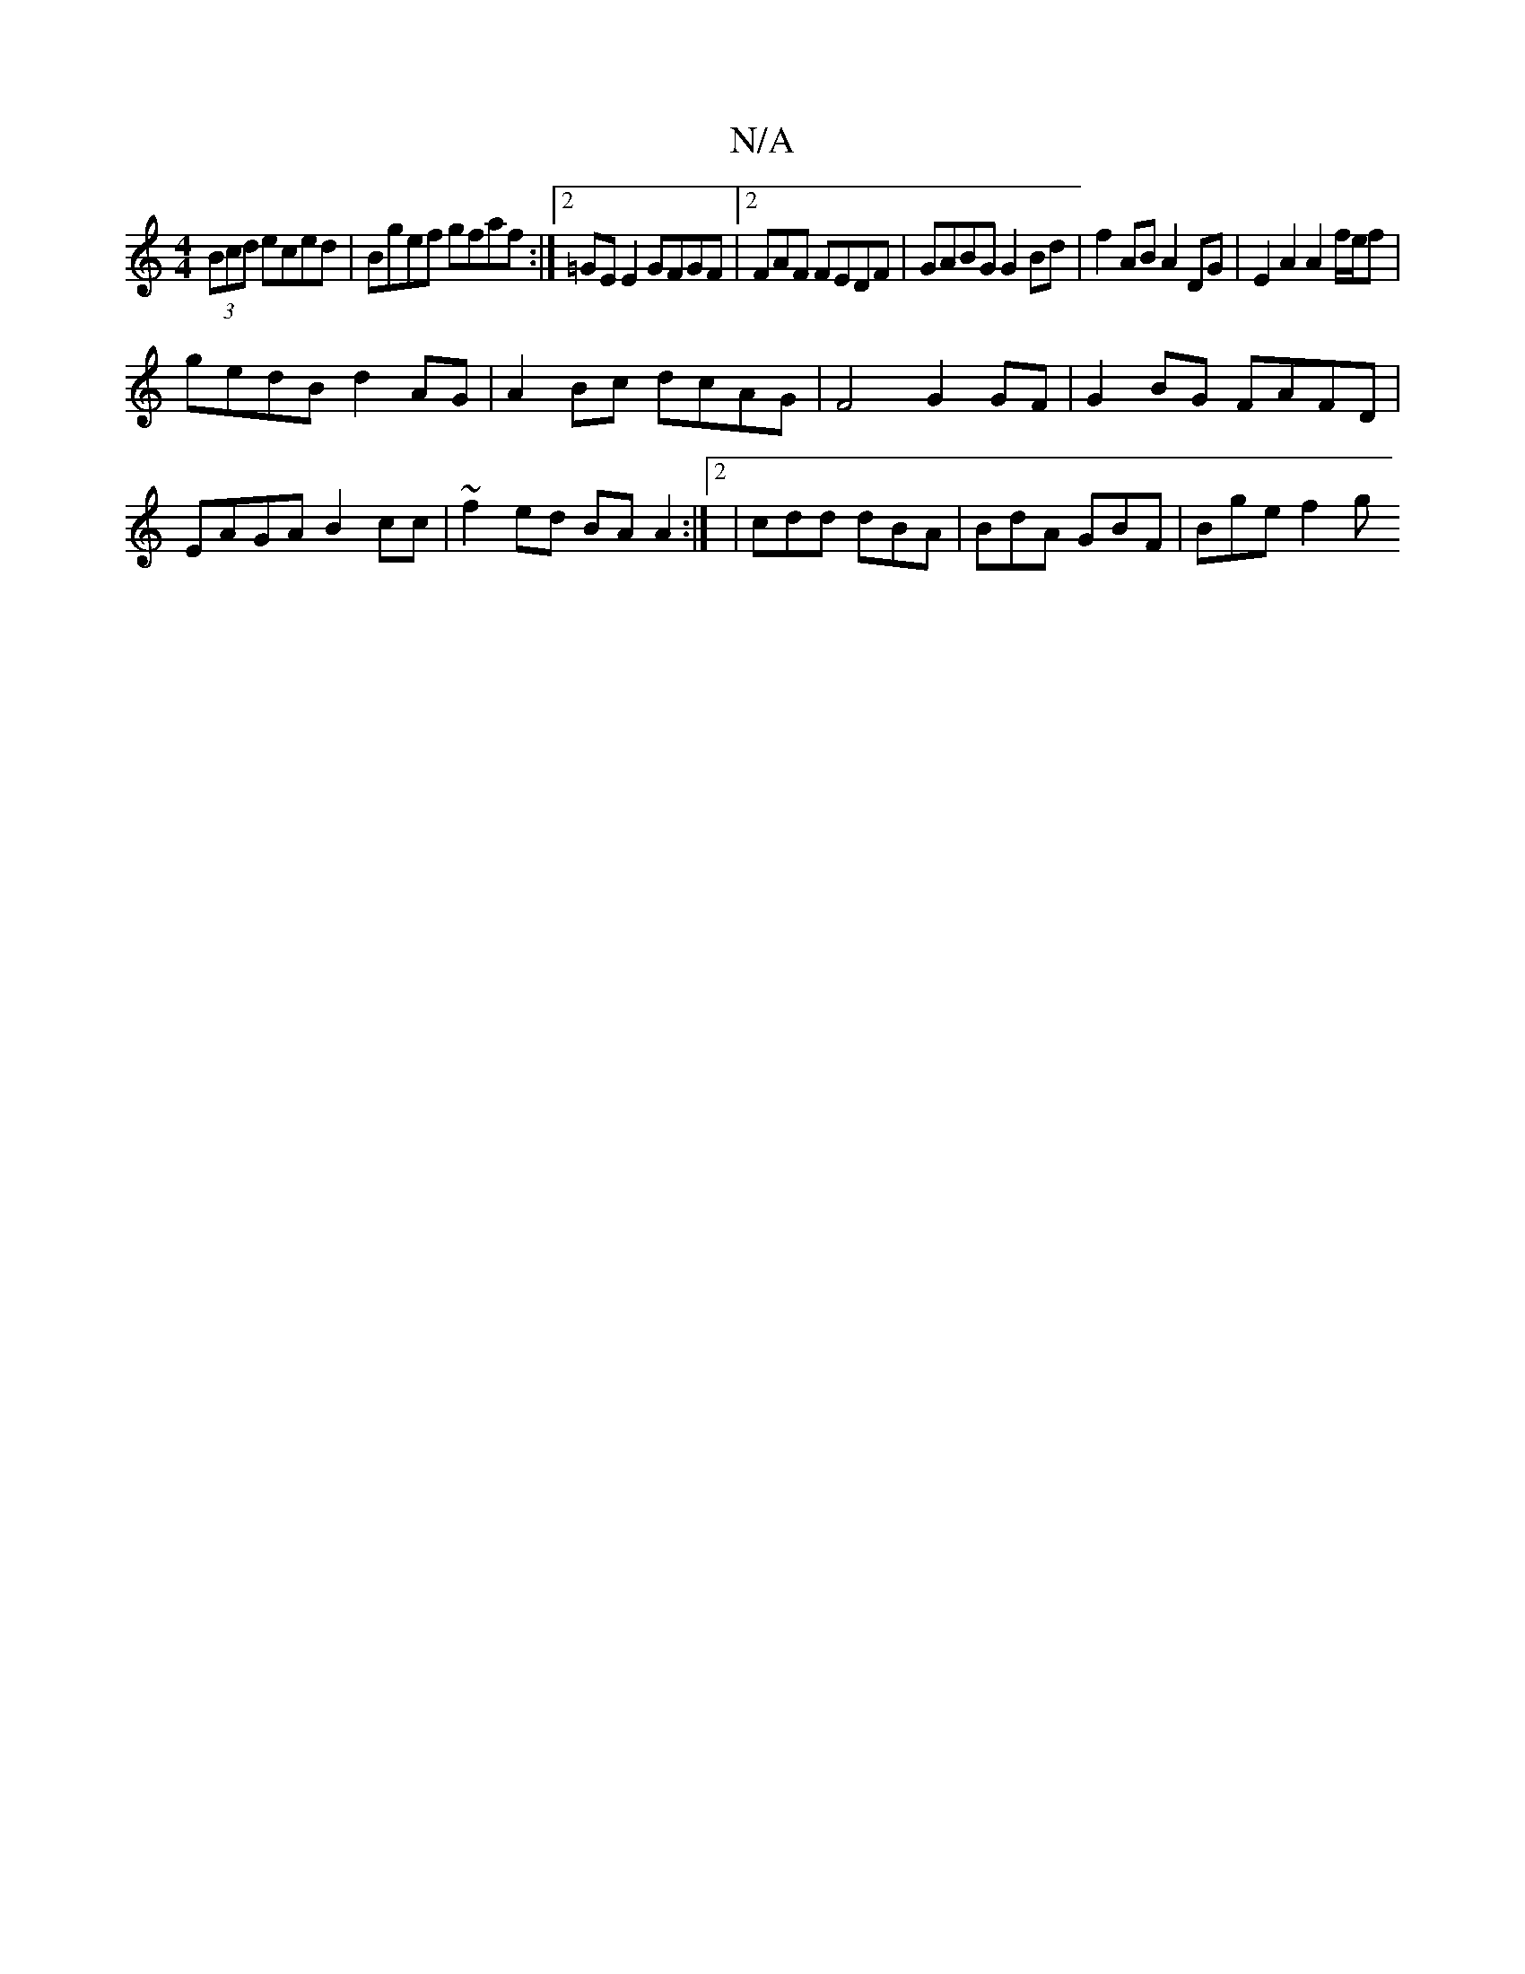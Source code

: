 X:1
T:N/A
M:4/4
R:N/A
K:Cmajor
>(3Bcd eced | Bgef gfaf :|2 =GE E2 GFGF|2FAF FEDF | GABG G2 Bd | f2 AB A2 DG | E2 A2 A2 f/e/f |
gedB d2 AG | A2 Bc dcAG |F4 G2 GF | G2 BG FAFD |
EAGA B2 cc | ~f2 ed BA A2 :|2 | cdd dBA|BdA GBF|Bge f2g